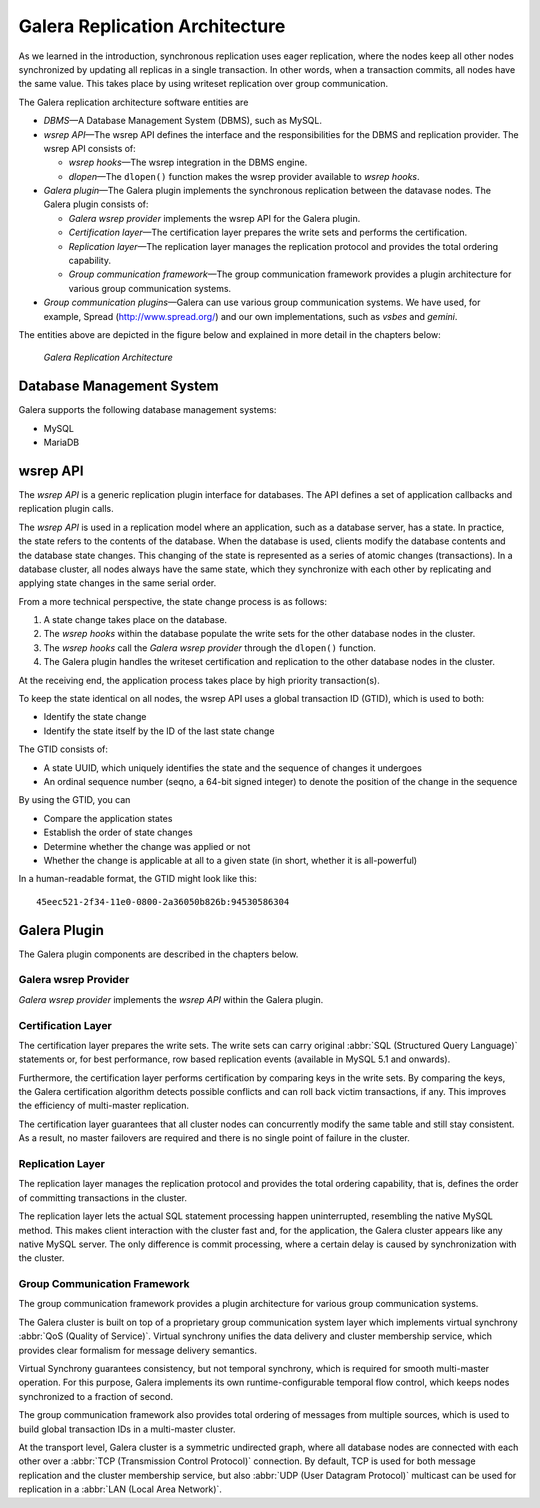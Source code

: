 ====================================
 Galera Replication Architecture
====================================
.. _`Galera Replication Architecture`:

As we learned in the introduction, synchronous replication
uses eager replication, where the nodes keep all other nodes
synchronized by updating all replicas in a single transaction.
In other words, when a transaction commits, all nodes have the
same value. This takes place by using writeset replication
over group communication.

The Galera replication architecture software entities are 

- *DBMS* |---| A Database Management System (DBMS), such as MySQL.
- *wsrep API* |---| The wsrep API defines the interface and the
  responsibilities for the DBMS and replication provider. The
  wsrep API consists of:

  - *wsrep hooks* |---| The wsrep integration in the DBMS engine.
  - *dlopen* |---| The ``dlopen()`` function makes the wsrep
    provider available to *wsrep hooks*. 

- *Galera plugin* |---| The Galera plugin implements the 
  synchronous replication between the datavase nodes. The
  Galera plugin consists of:

  - *Galera wsrep provider* implements the wsrep API for the Galera
    plugin.
  - *Certification layer* |---| The certification layer prepares
    the write sets and performs the certification.
  - *Replication layer* |---| The replication layer manages the
    replication protocol and provides the total ordering
    capability.
  - *Group communication framework* |---| The group communication
    framework provides a plugin architecture for various group
    communication systems.

- *Group communication plugins* |---| Galera can use various
  group communication systems. We have used, for example,
  Spread (http://www.spread.org/) and our own implementations,
  such as *vsbes* and *gemini*.

The entities above are depicted in the figure below and explained
in more detail in the chapters below:

.. figure:: images/galeralibrary.png

   *Galera Replication Architecture*


-----------------------------
 Database Management System
-----------------------------
.. _`Database Management System`:

Galera supports the following database management systems:

- MySQL
- MariaDB

---------------
 wsrep API
---------------
.. _`wsrep API`:

The *wsrep API* is a generic replication plugin interface for databases.
The API defines a set of application callbacks and replication
plugin calls. 

The *wsrep API* is used in a replication model where an application, such
as a database server, has a state. In practice, the state refers to the
contents of the database. When the database is used, clients modify the
database contents and the database state changes. This changing of the
state is represented as a series of atomic changes (transactions). In
a database cluster, all nodes always have the same state, which they
synchronize with each other by replicating and applying state changes
in the same serial order.

From a more technical perspective, the state change process is
as follows:

1. A state change takes place on the database.
2. The *wsrep hooks* within the database populate the write sets
   for the other database nodes in the cluster.
3. The *wsrep hooks* call the *Galera wsrep provider* through the
   ``dlopen()`` function.
4. The Galera plugin handles the writeset certification and
   replication to the other database nodes in the cluster.

At the receiving end, the application process takes place by high
priority transaction(s).

To keep the state identical on all nodes, the wsrep API uses a global
transaction ID (GTID), which is used to both:

- Identify the state change
- Identify the state itself by the ID of the last state change

The GTID consists of:

- A state UUID, which uniquely identifies the state and the
  sequence of changes it undergoes
- An ordinal sequence number (seqno, a 64-bit signed integer)
  to denote the position of the change in the sequence
  
By using the GTID, you can

- Compare the application states
- Establish the order of state changes
- Determine whether the change was applied or not
- Whether the change is applicable at all to a given state (in
  short, whether it is all-powerful)

In a human-readable format, the GTID might look like this::

    45eec521-2f34-11e0-0800-2a36050b826b:94530586304

---------------
 Galera Plugin
---------------
.. _`Galera Plugin`:

The Galera plugin components are described in the chapters below.

Galera wsrep Provider
=====================

*Galera wsrep provider* implements the *wsrep API* within the Galera plugin.

Certification Layer
===================

The certification layer prepares the write sets. The write
sets can carry original :abbr:`SQL (Structured Query Language)`
statements or, for best performance,
row based replication events (available in MySQL 5.1 and onwards).

Furthermore, the certification layer performs certification
by comparing keys in the write sets. By comparing the keys,
the Galera certification algorithm detects possible conflicts
and can roll back victim transactions, if any. This improves
the efficiency of multi-master replication.

The certification layer guarantees that all cluster nodes can
concurrently modify the same table and still stay consistent.
As a result, no master failovers are required and there is no
single point of failure in the cluster.

Replication Layer
==================

The replication layer manages the replication protocol and
provides the total ordering capability, that is, defines the
order of committing transactions in the cluster.

The replication layer lets the actual SQL statement processing
happen uninterrupted, resembling the native MySQL method. This
makes client interaction with the cluster fast and, for the
application, the Galera cluster appears like any native MySQL
server. The only difference is commit processing, where a certain
delay is caused by synchronization with the cluster.


Group Communication Framework
==============================

The group communication framework provides a plugin
architecture for various group communication systems.

The Galera cluster is built on top of a proprietary
group communication system layer which implements
virtual synchrony :abbr:`QoS (Quality of Service)`. Virtual
synchrony unifies the data delivery and cluster membership
service, which provides clear formalism for message
delivery semantics. 

Virtual Synchrony guarantees consistency, but not temporal
synchrony, which is required for smooth multi-master
operation. For this purpose, Galera implements its own
runtime-configurable temporal flow control, which keeps
nodes synchronized to a fraction of second.

The group communication framework also provides total
ordering of messages from multiple sources, which is
used to build global transaction IDs in a multi-master
cluster. 

At the transport level, Galera cluster is a symmetric
undirected graph, where all database nodes are connected
with each other over a :abbr:`TCP (Transmission Control Protocol)`
connection. By default, TCP
is used for both message replication and the cluster
membership service, but also :abbr:`UDP (User Datagram Protocol)`
multicast can be used for replication in a :abbr:`LAN (Local Area Network)`.


.. |---|   unicode:: U+2014 .. EM DASH
   :trim:



